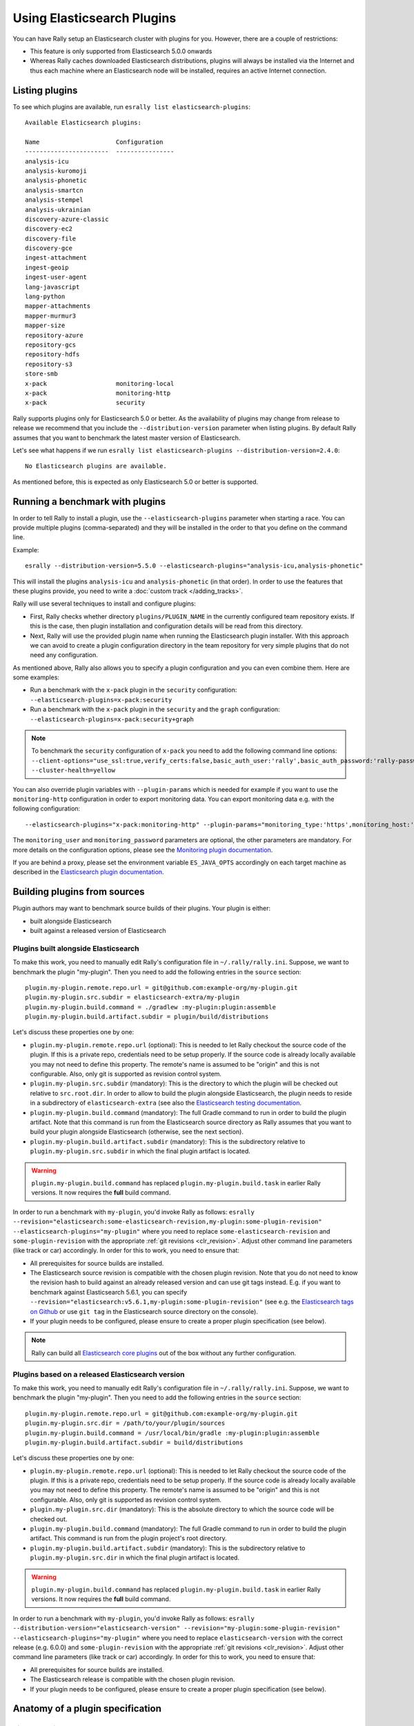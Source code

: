 Using Elasticsearch Plugins
===========================

You can have Rally setup an Elasticsearch cluster with plugins for you. However, there are a couple of restrictions:

* This feature is only supported from Elasticsearch 5.0.0 onwards
* Whereas Rally caches downloaded Elasticsearch distributions, plugins will always be installed via the Internet and thus each machine where an Elasticsearch node will be installed, requires an active Internet connection.

Listing plugins
---------------

To see which plugins are available, run ``esrally list elasticsearch-plugins``::

    Available Elasticsearch plugins:

    Name                     Configuration
    -----------------------  ----------------
    analysis-icu
    analysis-kuromoji
    analysis-phonetic
    analysis-smartcn
    analysis-stempel
    analysis-ukrainian
    discovery-azure-classic
    discovery-ec2
    discovery-file
    discovery-gce
    ingest-attachment
    ingest-geoip
    ingest-user-agent
    lang-javascript
    lang-python
    mapper-attachments
    mapper-murmur3
    mapper-size
    repository-azure
    repository-gcs
    repository-hdfs
    repository-s3
    store-smb
    x-pack                   monitoring-local
    x-pack                   monitoring-http
    x-pack                   security

Rally supports plugins only for Elasticsearch 5.0 or better. As the availability of plugins may change from release to release we recommend that you include the ``--distribution-version`` parameter when listing plugins. By default Rally assumes that you want to benchmark the latest master version of Elasticsearch.

Let's see what happens if we run ``esrally list elasticsearch-plugins --distribution-version=2.4.0``::

    No Elasticsearch plugins are available.

As mentioned before, this is expected as only Elasticsearch 5.0 or better is supported.

Running a benchmark with plugins
--------------------------------
In order to tell Rally to install a plugin, use the ``--elasticsearch-plugins`` parameter when starting a race. You can provide multiple plugins (comma-separated) and they will be installed in the order to that you define on the command line.

Example::

    esrally --distribution-version=5.5.0 --elasticsearch-plugins="analysis-icu,analysis-phonetic"

This will install the plugins ``analysis-icu`` and ``analysis-phonetic`` (in that order). In order to use the features that these plugins provide, you need to write a :doc:`custom track </adding_tracks>`.

Rally will use several techniques to install and configure plugins:

* First, Rally checks whether directory ``plugins/PLUGIN_NAME`` in the currently configured team repository exists. If this is the case, then plugin installation and configuration details will be read from this directory.
* Next, Rally will use the provided plugin name when running the Elasticsearch plugin installer. With this approach we can avoid to create a plugin configuration directory in the team repository for very simple plugins that do not need any configuration.

As mentioned above, Rally also allows you to specify a plugin configuration and you can even combine them. Here are some examples:

* Run a benchmark with the ``x-pack`` plugin in the ``security`` configuration: ``--elasticsearch-plugins=x-pack:security``
* Run a benchmark with the ``x-pack`` plugin in the ``security`` and the ``graph`` configuration: ``--elasticsearch-plugins=x-pack:security+graph``

.. note::
    To benchmark the ``security`` configuration of ``x-pack`` you need to add the following command line options: ``--client-options="use_ssl:true,verify_certs:false,basic_auth_user:'rally',basic_auth_password:'rally-password'" --cluster-health=yellow``

You can also override plugin variables with ``--plugin-params`` which is needed for example if you want to use the ``monitoring-http`` configuration in order to export monitoring data. You can export monitoring data e.g. with the following configuration::

    --elasticsearch-plugins="x-pack:monitoring-http" --plugin-params="monitoring_type:'https',monitoring_host:'some_remote_host',monitoring_port:10200,monitoring_user:'rally',monitoring_password:'m0n1t0r1ng'"

The ``monitoring_user`` and ``monitoring_password`` parameters are optional, the other parameters are mandatory. For more details on the configuration options, please see the `Monitoring plugin documentation <https://www.elastic.co/guide/en/x-pack/current/monitoring-production.html>`_.

If you are behind a proxy, please set the environment variable ``ES_JAVA_OPTS`` accordingly on each target machine as described in the `Elasticsearch plugin documentation <https://www.elastic.co/guide/en/elasticsearch/plugins/current/_other_command_line_parameters.html#_proxy_settings>`_.

Building plugins from sources
-----------------------------

Plugin authors may want to benchmark source builds of their plugins. Your plugin is either:

* built alongside Elasticsearch
* built against a released version of Elasticsearch

Plugins built alongside Elasticsearch
~~~~~~~~~~~~~~~~~~~~~~~~~~~~~~~~~~~~~

To make this work, you need to manually edit Rally's configuration file in ``~/.rally/rally.ini``. Suppose, we want to benchmark the plugin "my-plugin". Then you need to add the following entries in the ``source`` section::

    plugin.my-plugin.remote.repo.url = git@github.com:example-org/my-plugin.git
    plugin.my-plugin.src.subdir = elasticsearch-extra/my-plugin
    plugin.my-plugin.build.command = ./gradlew :my-plugin:plugin:assemble
    plugin.my-plugin.build.artifact.subdir = plugin/build/distributions

Let's discuss these properties one by one:

* ``plugin.my-plugin.remote.repo.url`` (optional): This is needed to let Rally checkout the source code of the plugin. If this is a private repo, credentials need to be setup properly. If the source code is already locally available you may not need to define this property. The remote's name is assumed to be "origin" and this is not configurable. Also, only git is supported as revision control system.
* ``plugin.my-plugin.src.subdir`` (mandatory): This is the directory to which the plugin will be checked out relative to ``src.root.dir``. In order to allow to build the plugin alongside Elasticsearch, the plugin needs to reside in a subdirectory of ``elasticsearch-extra`` (see also the `Elasticsearch testing documentation <https://github.com/elastic/elasticsearch/blob/master/TESTING.asciidoc#building-with-extra-plugins>`_.
* ``plugin.my-plugin.build.command`` (mandatory): The full Gradle command to run in order to build the plugin artifact. Note that this command is run from the Elasticsearch source directory as Rally assumes that you want to build your plugin alongside Elasticsearch (otherwise, see the next section).
* ``plugin.my-plugin.build.artifact.subdir`` (mandatory): This is the subdirectory relative to ``plugin.my-plugin.src.subdir`` in which the final plugin artifact is located.

.. warning::
    ``plugin.my-plugin.build.command`` has replaced ``plugin.my-plugin.build.task`` in earlier Rally versions. It now requires the **full** build command.

In order to run a benchmark with ``my-plugin``, you'd invoke Rally as follows: ``esrally --revision="elasticsearch:some-elasticsearch-revision,my-plugin:some-plugin-revision" --elasticsearch-plugins="my-plugin"`` where you need to replace ``some-elasticsearch-revision`` and ``some-plugin-revision`` with the appropriate :ref:`git revisions <clr_revision>`. Adjust other command line parameters (like track or car) accordingly. In order for this to work, you need to ensure that:

* All prerequisites for source builds are installed.
* The Elasticsearch source revision is compatible with the chosen plugin revision. Note that you do not need to know the revision hash to build against an already released version and can use git tags instead. E.g. if you want to benchmark against Elasticsearch 5.6.1, you can specify ``--revision="elasticsearch:v5.6.1,my-plugin:some-plugin-revision"`` (see e.g. the `Elasticsearch tags on Github <https://github.com/elastic/elasticsearch/tags>`_ or use ``git tag`` in the Elasticsearch source directory on the console).
* If your plugin needs to be configured, please ensure to create a proper plugin specification (see below).

.. note::
    Rally can build all `Elasticsearch core plugins <https://github.com/elastic/elasticsearch/tree/master/plugins>`_ out of the box without any further configuration.

Plugins based on a released Elasticsearch version
~~~~~~~~~~~~~~~~~~~~~~~~~~~~~~~~~~~~~~~~~~~~~~~~~

To make this work, you need to manually edit Rally's configuration file in ``~/.rally/rally.ini``. Suppose, we want to benchmark the plugin "my-plugin". Then you need to add the following entries in the ``source`` section::

    plugin.my-plugin.remote.repo.url = git@github.com:example-org/my-plugin.git
    plugin.my-plugin.src.dir = /path/to/your/plugin/sources
    plugin.my-plugin.build.command = /usr/local/bin/gradle :my-plugin:plugin:assemble
    plugin.my-plugin.build.artifact.subdir = build/distributions

Let's discuss these properties one by one:

* ``plugin.my-plugin.remote.repo.url`` (optional): This is needed to let Rally checkout the source code of the plugin. If this is a private repo, credentials need to be setup properly. If the source code is already locally available you may not need to define this property. The remote's name is assumed to be "origin" and this is not configurable. Also, only git is supported as revision control system.
* ``plugin.my-plugin.src.dir`` (mandatory): This is the absolute directory to which the source code will be checked out.
* ``plugin.my-plugin.build.command`` (mandatory): The full Gradle command to run in order to build the plugin artifact. This command is run from the plugin project's root directory.
* ``plugin.my-plugin.build.artifact.subdir`` (mandatory): This is the subdirectory relative to ``plugin.my-plugin.src.dir`` in which the final plugin artifact is located.

.. warning::
    ``plugin.my-plugin.build.command`` has replaced ``plugin.my-plugin.build.task`` in earlier Rally versions. It now requires the **full** build command.

In order to run a benchmark with ``my-plugin``, you'd invoke Rally as follows: ``esrally --distribution-version="elasticsearch-version" --revision="my-plugin:some-plugin-revision" --elasticsearch-plugins="my-plugin"`` where you need to replace ``elasticsearch-version`` with the correct release (e.g. 6.0.0) and ``some-plugin-revision`` with the appropriate :ref:`git revisions <clr_revision>`. Adjust other command line parameters (like track or car) accordingly. In order for this to work, you need to ensure that:

* All prerequisites for source builds are installed.
* The Elasticsearch release is compatible with the chosen plugin revision.
* If your plugin needs to be configured, please ensure to create a proper plugin specification (see below).

Anatomy of a plugin specification
---------------------------------

Simple plugins
~~~~~~~~~~~~~~

You can use Rally to benchmark community-contributed or even your own plugins. In the simplest case, the plugin does not need any custom configuration. Then you just need to add the download URL to your Rally configuration file. Consider we want to benchmark the plugin "my-plugin"::

    [distributions]
    plugin.my-plugin.release.url=https://example.org/my-plugin/releases/{{VERSION}}/my-plugin-{{VERSION}}.zip

Then you can use ``--elasticsearch-plugins=my-plugin`` to run a benchmark with your plugin. Rally will also replace ``{{VERSION}}`` with the distribution version that you have specified on the command line.

Plugins which require configuration
~~~~~~~~~~~~~~~~~~~~~~~~~~~~~~~~~~~

If the plugin needs a custom configuration we recommend to fork the `official Rally teams repository <https://github.com/elastic/rally-teams>`_ and add your plugin configuration there. Suppose, you want to benchmark "my-plugin" which has the following settings that can be configured in ``elasticsearch.yml``:

* ``myplugin.active``: a boolean which activates the plugin
* ``myplugin.mode``: Either ``simple`` or ``advanced``

We want to support two configurations for this plugin: ``simple`` which will set ``myplugin.mode`` to ``simple`` and ``advanced`` which will set ``myplugin.mode`` to ``advanced``.

First, we need a template configuration. We will call this a "config base" in Rally. We will just need one config base for this example and will call it "default".

In ``$TEAM_REPO_ROOT`` create the directory structure for the plugin and its config base with `mkdir -p myplugin/default/config` and add the following ``elasticsearch.yml`` in the new directory::

    myplugin.active: true
    myplugin.mode={{my_plugin_mode}}

That's it. Later, Rally will just copy all files in ``myplugin/default`` to the home directory of the Elasticsearch node that it configures. First, Rally will always apply the car's configuration and then plugins can add their configuration on top. This also explains why we have created a ``config/elasticsearch.yml``. Rally will just copy this file and replace template variables on the way.

.. note::
    If you create a new customization for a plugin, ensure that the plugin name in the team repository matches the core plugin name. Note that hyphens need to be replaced by underscores (e.g. "x-pack" becomes "x_pack"). The reason is that Rally allows to write custom install hooks and the plugin name will become the root package name of the install hook. However, hyphens are not supported in Python which is why we use underscores instead.


The next step is now to create our two plugin configurations where we will set the variables for our config base "default". Create a file ``simple.ini`` in the ``myplugin`` directory::

    [config]
    # reference our one and only config base here
    base=default

    [variables]
    my_plugin_mode=simple

Similarly, create ``advanced.ini`` in the ``myplugin`` directory::

    [config]
    # reference our one and only config base here
    base=default

    [variables]
    my_plugin_mode=advanced

Rally will now know about ``myplugin`` and its two configurations. Let's check that with ``esrally list elasticsearch-plugins``::

    Available Elasticsearch plugins:

    Name                     Configuration
    -----------------------  ----------------
    analysis-icu
    analysis-kuromoji
    analysis-phonetic
    analysis-smartcn
    analysis-stempel
    analysis-ukrainian
    discovery-azure-classic
    discovery-ec2
    discovery-file
    discovery-gce
    ingest-attachment
    ingest-geoip
    ingest-user-agent
    lang-javascript
    lang-python
    mapper-attachments
    mapper-murmur3
    mapper-size
    myplugin                 simple
    myplugin                 advanced
    repository-azure
    repository-gcs
    repository-hdfs
    repository-s3
    store-smb
    x-pack                   monitoring-local
    x-pack                   monitoring-http
    x-pack                   security

As ``myplugin`` is not a core plugin, the Elasticsearch plugin manager does not know from where to install it, so we need to add the download URL to ``~/.rally/rally.ini`` as before::

    [distributions]
    plugin.myplugin.release.url=https://example.org/myplugin/releases/{{VERSION}}/myplugin-{{VERSION}}.zip

Now you can run benchmarks with the custom Elasticsearch plugin, e.g. with ``esrally --distribution-version=5.5.0 --elasticsearch-plugins="myplugin:simple"``.

For this to work you need ensure two things:

1. The plugin needs to be available for the version that you want to benchmark (5.5.0 in the example above).
2. Rally will choose the most appropriate branch in the team repository before starting the benchmark. In practice, this will most likely be branch "5" for this example. Therefore you need to ensure that your plugin configuration is also available on that branch. See the `README in the team repository <https://github.com/elastic/rally-teams#versioning-scheme>`_ to learn how the versioning scheme works.
